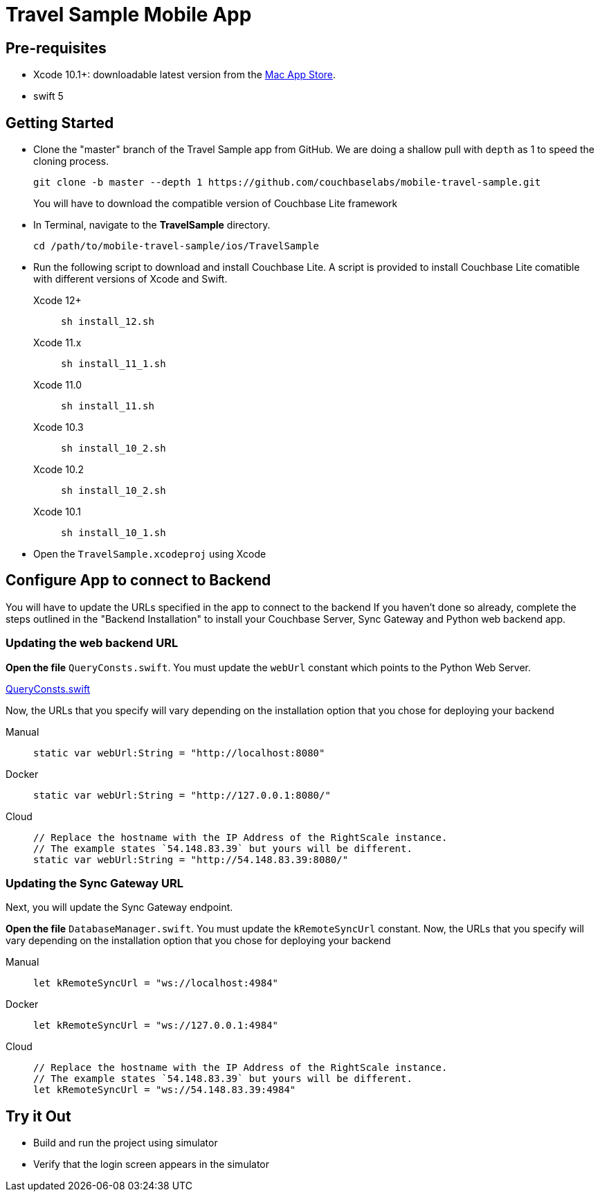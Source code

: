 = Travel Sample Mobile App
:page-aliases: tutorials:travel-sample:develop/swift,tutorials:travel-sample:develop/swift/index
:tabs:

== Pre-requisites

* Xcode 10.1+: downloadable latest version from the https://itunes.apple.com/us/app/xcode/id497799835?mt=12[Mac App Store].
* swift 5

== Getting Started

* Clone the "master" branch of the Travel Sample app from GitHub. We are doing a shallow pull with `depth` as 1 to speed the cloning process. 
+
[source,bash]
----
git clone -b master --depth 1 https://github.com/couchbaselabs/mobile-travel-sample.git
----
+
You will have to download the compatible version of Couchbase Lite framework
* In Terminal, navigate to the *TravelSample* directory.
+
[source,bash]
----
cd /path/to/mobile-travel-sample/ios/TravelSample
----
* Run the following script to download and install Couchbase Lite.
A script is provided to install Couchbase Lite comatible with different versions of Xcode and Swift.
+
[{tabs}]
====
Xcode 12+::
+
--
[source,bash]
----
sh install_12.sh
----
--
Xcode 11.x::
+
--
[source,bash]
----
sh install_11_1.sh
----
--
Xcode 11.0::
+
--
[source,bash]
----
sh install_11.sh
----
--
Xcode 10.3::
+
--
[source,bash]
----
sh install_10_2.sh
----
--
Xcode 10.2::
+
--
[source,bash]
----
sh install_10_2.sh
----
--

Xcode 10.1::
+
--
[source,bash]
----
sh install_10_1.sh
----
--
====

* Open the `TravelSample.xcodeproj` using Xcode

== Configure App to connect to Backend

You will have to update the URLs specified in the app to connect to the backend
If you haven't done so already, complete the steps outlined in the "Backend Installation" to install your Couchbase Server, Sync Gateway and Python web backend app.

=== Updating the web backend URL

*Open the file* ``QueryConsts.swift``.
You must update the `webUrl` constant which points to the Python Web Server.

https://github.com/couchbaselabs/mobile-travel-sample/blob/master/ios/TravelSample/TravelSample/Utilities/QueryConsts.swift[QueryConsts.swift]

Now, the URLs that you specify will vary depending on the installation option that you chose for deploying your backend

[{tabs}]
====
Manual::
+
--
[source,swift]
----
static var webUrl:String = "http://localhost:8080"
----
--

Docker::
+
--
[source,swift]
----
static var webUrl:String = "http://127.0.0.1:8080/"
----
--

Cloud::
+
--
[source,swift]
----
// Replace the hostname with the IP Address of the RightScale instance.
// The example states `54.148.83.39` but yours will be different.
static var webUrl:String = "http://54.148.83.39:8080/"
----
--
====


=== Updating the Sync Gateway URL

Next, you will update the Sync Gateway endpoint.

*Open the file* ``DatabaseManager.swift``.
You must update the `kRemoteSyncUrl` constant.
Now, the URLs that you specify will vary depending on the installation option that you chose for deploying your backend

[{tabs}]
====
Manual::
+
--
[source,swift]
----
let kRemoteSyncUrl = "ws://localhost:4984"
----
--

Docker::
+
--
[source,swift]
----
let kRemoteSyncUrl = "ws://127.0.0.1:4984"
----
--

Cloud::
+
--
[source,swift]
----
// Replace the hostname with the IP Address of the RightScale instance.
// The example states `54.148.83.39` but yours will be different.
let kRemoteSyncUrl = "ws://54.148.83.39:4984"
----
--
====

== Try it Out

* Build and run the project using simulator
* Verify that the login screen appears in the simulator 
